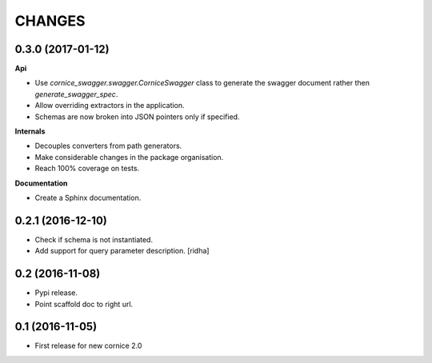 CHANGES
=======

0.3.0 (2017-01-12)
------------------

**Api**

- Use `cornice_swagger.swagger.CorniceSwagger` class to generate
  the swagger document rather then `generate_swagger_spec`.
- Allow overriding extractors in the application.
- Schemas are now broken into JSON pointers only if specified.

**Internals**

- Decouples converters from path generators.
- Make considerable changes in the package organisation.
- Reach 100% coverage on tests.

**Documentation**

- Create a Sphinx documentation.


0.2.1 (2016-12-10)
------------------

- Check if schema is not instantiated.
- Add support for query parameter description. [ridha]


0.2 (2016-11-08)
----------------

- Pypi release.
- Point scaffold doc to right url.


0.1 (2016-11-05)
----------------

- First release for new cornice 2.0
